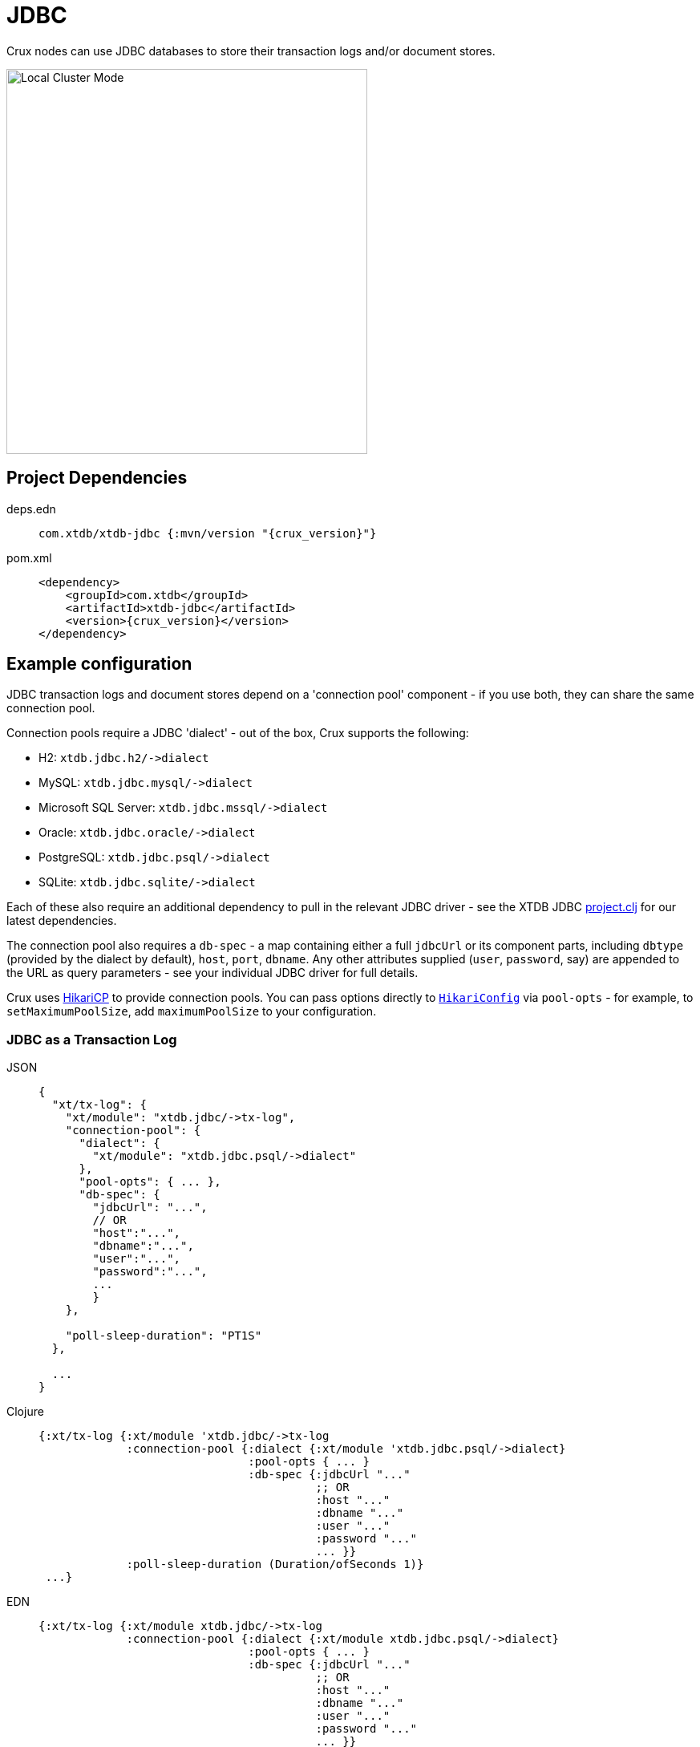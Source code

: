 = JDBC

Crux nodes can use JDBC databases to store their transaction logs and/or document stores.

image::jdbc-modes.svg?sanitize=true[Local Cluster Mode,450,480,align="center"]

== Project Dependencies

[tabs]
====
deps.edn::
+
[source,clojure, subs=attributes+]
----
com.xtdb/xtdb-jdbc {:mvn/version "{crux_version}"}
----

pom.xml::
+
[source,xml, subs=attributes+]
----
<dependency>
    <groupId>com.xtdb</groupId>
    <artifactId>xtdb-jdbc</artifactId>
    <version>{crux_version}</version>
</dependency>
----
====

== Example configuration

JDBC transaction logs and document stores depend on a 'connection pool' component - if you use both, they can share the same connection pool.

Connection pools require a JDBC 'dialect' - out of the box, Crux supports the following:

[#dialects]
* H2: `+xtdb.jdbc.h2/->dialect+`
* MySQL: `+xtdb.jdbc.mysql/->dialect+`
* Microsoft SQL Server: `+xtdb.jdbc.mssql/->dialect+`
* Oracle: `+xtdb.jdbc.oracle/->dialect+`
* PostgreSQL: `+xtdb.jdbc.psql/->dialect+`
* SQLite: `+xtdb.jdbc.sqlite/->dialect+`

Each of these also require an additional dependency to pull in the relevant JDBC driver - see the XTDB JDBC https://github.com/juxt/crux/blob/master/modules/jdbc/project.clj[project.clj] for our latest dependencies.

[#db-spec]
The connection pool also requires a `db-spec` - a map containing either a full `jdbcUrl` or its component parts, including `dbtype` (provided by the dialect by default), `host`, `port`, `dbname`.
Any other attributes supplied (`user`, `password`, say) are appended to the URL as query parameters - see your individual JDBC driver for full details.

[#pool-opts]
Crux uses https://github.com/brettwooldridge/HikariCP[HikariCP] to provide connection pools.
You can pass options directly to https://javadoc.io/static/com.zaxxer/HikariCP/3.2.0/com/zaxxer/hikari/HikariConfig.html[`HikariConfig`] via `pool-opts` - for example, to `setMaximumPoolSize`, add `maximumPoolSize` to your configuration.

=== JDBC as a Transaction Log

[tabs]
====
JSON::
+
[source,json]
----
{
  "xt/tx-log": {
    "xt/module": "xtdb.jdbc/->tx-log",
    "connection-pool": {
      "dialect": {
        "xt/module": "xtdb.jdbc.psql/->dialect"
      },
      "pool-opts": { ... },
      "db-spec": {
        "jdbcUrl": "...",
        // OR
        "host":"...",
        "dbname":"...",
        "user":"...",
        "password":"...",
        ...
        }
    },

    "poll-sleep-duration": "PT1S"
  },

  ...
}
----

Clojure::
+
[source,clojure]
----
{:xt/tx-log {:xt/module 'xtdb.jdbc/->tx-log
             :connection-pool {:dialect {:xt/module 'xtdb.jdbc.psql/->dialect}
                               :pool-opts { ... }
                               :db-spec {:jdbcUrl "..."
                                         ;; OR
                                         :host "..."
                                         :dbname "..."
                                         :user "..."
                                         :password "..."
                                         ... }}
             :poll-sleep-duration (Duration/ofSeconds 1)}
 ...}
----

EDN::
+
[source,clojure]
----
{:xt/tx-log {:xt/module xtdb.jdbc/->tx-log
             :connection-pool {:dialect {:xt/module xtdb.jdbc.psql/->dialect}
                               :pool-opts { ... }
                               :db-spec {:jdbcUrl "..."
                                         ;; OR
                                         :host "..."
                                         :dbname "..."
                                         :user "..."
                                         :password "..."
                                         ... }}
             :poll-sleep-duration "PT1S"}
 ...}
----
====

=== JDBC as a Document Store

[tabs]
====
JSON::
+
[source,json]
----
{
  "xt/document-store": {
    "xt/module": "xtdb.jdbc/->document-store",
    "connection-pool": {
      "dialect": {
        "xt/module": "xtdb.jdbc.psql/->dialect"
      },
      "pool-opts": { ... },
      "db-spec": { ... }
    }
  },

  ...
}
----

Clojure::
+
[source,clojure]
----
{:xt/document-store {:xt/module 'xtdb.jdbc/->document-store
                     :connection-pool {:dialect {:xt/module 'xtdb.jdbc.psql/->dialect}
                                       :pool-opts { ... }
                                       :db-spec { ... }}}
 ...}
----

EDN::
+
[source,clojure]
----
{:xt/document-store {:xt/module xtdb.jdbc/->document-store
                     :connection-pool {:dialect {:xt/module xtdb.jdbc.psql/->dialect}
                                       :pool-opts { ... }
                                       :db-spec { ... }}}
 ...}
----
====

=== Sharing connection pools

If you use JDBC for both the transaction log and document store, you can share the same connection pool between the two modules as follows:

[tabs]
====
JSON::
+
[source,json]
----
{
  "xtdb.jdbc/connection-pool": {
    "dialect": {
      "xt/module": "xtdb.jdbc.psql/->dialect"
    },
    "pool-opts": { ... },
    "db-spec": { ... }
  },


  "xt/document-store": {
    "xt/module": "xtdb.jdbc/->document-store",
    "connection-pool": "xtdb.jdbc/connection-pool"
  },

  "xt/tx-log": {
    "xt/module": "xtdb.jdbc/->tx-log",
    "connection-pool": "xtdb.jdbc/connection-pool"
  },

  ...
}
----

Clojure::
+
[source,clojure]
----
{:xtdb.jdbc/connection-pool {:dialect {:xt/module 'xtdb.jdbc.psql/->dialect}
                             :pool-opts { ... }
                             :db-spec { ... }}
 :xt/tx-log {:xt/module 'xtdb.jdbc/->tx-log
             :connection-pool :xtdb.jdbc/connection-pool}
 :xt/document-store {:xt/module 'xtdb.jdbc/->document-store
                     :connection-pool :xtdb.jdbc/connection-pool}
 ...}
----

EDN::
+
[source,clojure]
----
{:xtdb.jdbc/connection-pool {:dialect {:xt/module xtdb.jdbc.psql/->dialect}
                             :pool-opts { ... }
                             :db-spec { ... }}
 :xt/tx-log {:xt/module xtdb.jdbc/->tx-log
             :connection-pool :xtdb.jdbc/connection-pool}
 :xt/document-store {:xt/module xtdb.jdbc/->document-store
                     :connection-pool :xtdb.jdbc/connection-pool}
 ...}
----
====

== Parameters

=== Connection pool (`+xtdb.jdbc/->connection-pool+`)

* `dialect` (dialect, required): JDBC xref:#dialects[dialect]
* `pool-opts` (map): see xref:#pool-opts[above]
* `db-spec` (map, required): see xref:#db-spec[above]


=== Transaction log (`+xtdb.jdbc/->tx-log+`)

* `connection-pool`
* `poll-sleep-duration` (string/`Duration`, default 100 milliseconds, `"PT0.1S"`): time to sleep between each poll, if the previous poll didn't yield any transactions.

=== Document store (`+xtdb.jdbc/->document-store+`)

* `connection-pool`
* `cache-size` (int): size of in-memory document cache
